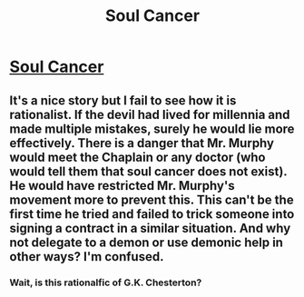 #+TITLE: Soul Cancer

* [[http://squid314.livejournal.com/284970.html][Soul Cancer]]
:PROPERTIES:
:Author: Lord_Drol
:Score: 8
:DateUnix: 1389085785.0
:DateShort: 2014-Jan-07
:END:

** It's a nice story but I fail to see how it is rationalist. If the devil had lived for millennia and made multiple mistakes, surely he would lie more effectively. There is a danger that Mr. Murphy would meet the Chaplain or any doctor (who would tell them that soul cancer does not exist). He would have restricted Mr. Murphy's movement more to prevent this. This can't be the first time he tried and failed to trick someone into signing a contract in a similar situation. And why not delegate to a demon or use demonic help in other ways? I'm confused.
:PROPERTIES:
:Author: caspersoong
:Score: 3
:DateUnix: 1389151804.0
:DateShort: 2014-Jan-08
:END:

*** Wait, is this rationalfic of G.K. Chesterton?
:PROPERTIES:
:Score: 1
:DateUnix: 1389253473.0
:DateShort: 2014-Jan-09
:END:
